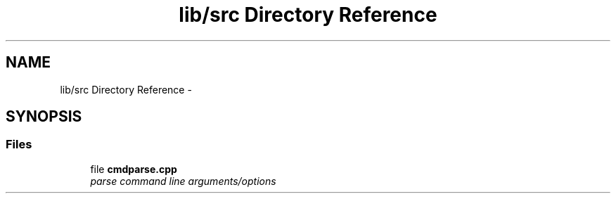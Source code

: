 .TH "lib/src Directory Reference" 3 "Thu May 10 2018" "Version 0.3.2-0" "libcmdparse" \" -*- nroff -*-
.ad l
.nh
.SH NAME
lib/src Directory Reference \- 
.SH SYNOPSIS
.br
.PP
.SS "Files"

.in +1c
.ti -1c
.RI "file \fBcmdparse\&.cpp\fP"
.br
.RI "\fIparse command line arguments/options \fP"
.in -1c
